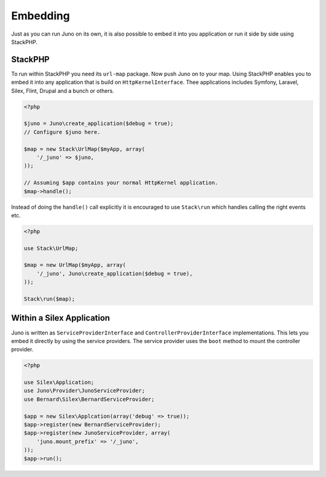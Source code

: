 Embedding
=========

Just as you can run Juno on its own, it is also possible to embed it into you application or run it side by side using
StackPHP.

StackPHP
--------

To run within StackPHP you need its ``url-map`` package. Now push Juno on to your map. Using StackPHP enables you to
embed it into any application that is build on ``HttpKernelInterface``. Thee applications includes Symfony, Laravel, 
Silex, Flint, Drupal and a bunch or others.

.. code-block:: php

    <?php

    $juno = Juno\create_application($debug = true);
    // Configure $juno here.

    $map = new Stack\UrlMap($myApp, array(
        '/_juno' => $juno,
    ));

    // Assuming $app contains your normal HttpKernel application.
    $map->handle();

Instead of doing the ``handle()`` call explicitly it is encouraged to use ``Stack\run`` which handles calling the right
events etc.

.. code-block:: php

    <?php

    use Stack\UrlMap;

    $map = new UrlMap($myApp, array(
        '/_juno', Juno\create_application($debug = true),
    ));

    Stack\run($map);

Within a Silex Application
--------------------------

Juno is written as ``ServiceProviderInterface`` and ``ControllerProviderInterface`` implementations. This lets you embed
it directly by using the service providers. The service provider uses the ``boot`` method to mount the controller provider.

.. code-block:: php

    <?php

    use Silex\Application;
    use Juno\Provider\JunoServiceProvider;
    use Bernard\Silex\BernardServiceProvider;

    $app = new Silex\Applcation(array('debug' => true));
    $app->register(new BernardServiceProvider);
    $app->register(new JunoServiceProvider, array(
        'juno.mount_prefix' => '/_juno',
    ));
    $app->run();

.. note

    When mounting a controller provider in silex it will always add a trailing slash. This will prohibit accessing
    ``/_juno``. To fix this a simple get route can be added to you application.

    .. code-block:: php

        <?php

        // $app is the configured application
        $app->get('/_juno', 'Juno\Controller\DefaultController::indexAction');
